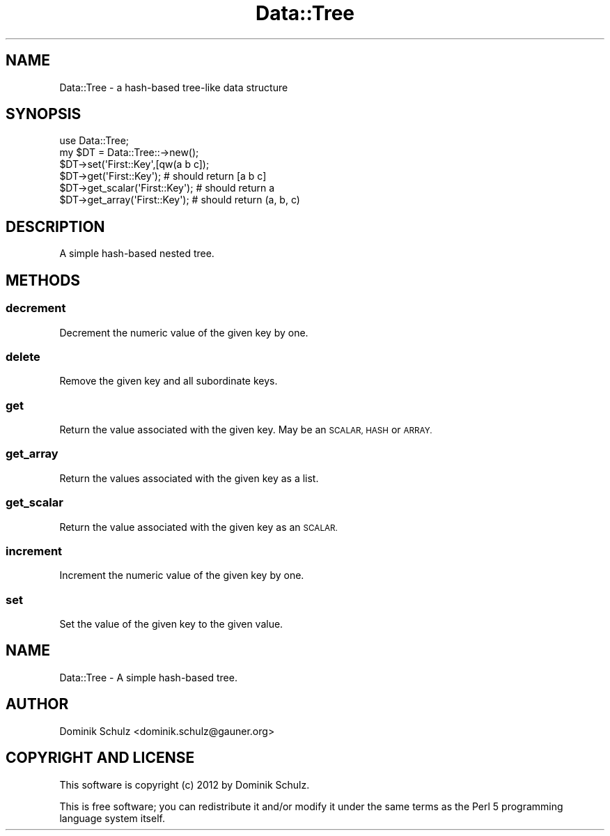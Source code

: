 .\" Automatically generated by Pod::Man 4.14 (Pod::Simple 3.40)
.\"
.\" Standard preamble:
.\" ========================================================================
.de Sp \" Vertical space (when we can't use .PP)
.if t .sp .5v
.if n .sp
..
.de Vb \" Begin verbatim text
.ft CW
.nf
.ne \\$1
..
.de Ve \" End verbatim text
.ft R
.fi
..
.\" Set up some character translations and predefined strings.  \*(-- will
.\" give an unbreakable dash, \*(PI will give pi, \*(L" will give a left
.\" double quote, and \*(R" will give a right double quote.  \*(C+ will
.\" give a nicer C++.  Capital omega is used to do unbreakable dashes and
.\" therefore won't be available.  \*(C` and \*(C' expand to `' in nroff,
.\" nothing in troff, for use with C<>.
.tr \(*W-
.ds C+ C\v'-.1v'\h'-1p'\s-2+\h'-1p'+\s0\v'.1v'\h'-1p'
.ie n \{\
.    ds -- \(*W-
.    ds PI pi
.    if (\n(.H=4u)&(1m=24u) .ds -- \(*W\h'-12u'\(*W\h'-12u'-\" diablo 10 pitch
.    if (\n(.H=4u)&(1m=20u) .ds -- \(*W\h'-12u'\(*W\h'-8u'-\"  diablo 12 pitch
.    ds L" ""
.    ds R" ""
.    ds C` ""
.    ds C' ""
'br\}
.el\{\
.    ds -- \|\(em\|
.    ds PI \(*p
.    ds L" ``
.    ds R" ''
.    ds C`
.    ds C'
'br\}
.\"
.\" Escape single quotes in literal strings from groff's Unicode transform.
.ie \n(.g .ds Aq \(aq
.el       .ds Aq '
.\"
.\" If the F register is >0, we'll generate index entries on stderr for
.\" titles (.TH), headers (.SH), subsections (.SS), items (.Ip), and index
.\" entries marked with X<> in POD.  Of course, you'll have to process the
.\" output yourself in some meaningful fashion.
.\"
.\" Avoid warning from groff about undefined register 'F'.
.de IX
..
.nr rF 0
.if \n(.g .if rF .nr rF 1
.if (\n(rF:(\n(.g==0)) \{\
.    if \nF \{\
.        de IX
.        tm Index:\\$1\t\\n%\t"\\$2"
..
.        if !\nF==2 \{\
.            nr % 0
.            nr F 2
.        \}
.    \}
.\}
.rr rF
.\" ========================================================================
.\"
.IX Title "Data::Tree 3"
.TH Data::Tree 3 "2012-11-25" "perl v5.32.0" "User Contributed Perl Documentation"
.\" For nroff, turn off justification.  Always turn off hyphenation; it makes
.\" way too many mistakes in technical documents.
.if n .ad l
.nh
.SH "NAME"
Data::Tree \- a hash\-based tree\-like data structure
.SH "SYNOPSIS"
.IX Header "SYNOPSIS"
.Vb 2
\&    use Data::Tree;
\&    my $DT = Data::Tree::\->new();
\&
\&    $DT\->set(\*(AqFirst::Key\*(Aq,[qw(a b c]);
\&    $DT\->get(\*(AqFirst::Key\*(Aq); # should return [a b c]
\&    $DT\->get_scalar(\*(AqFirst::Key\*(Aq); # should return a
\&    $DT\->get_array(\*(AqFirst::Key\*(Aq); # should return (a, b, c)
.Ve
.SH "DESCRIPTION"
.IX Header "DESCRIPTION"
A simple hash-based nested tree.
.SH "METHODS"
.IX Header "METHODS"
.SS "decrement"
.IX Subsection "decrement"
Decrement the numeric value of the given key by one.
.SS "delete"
.IX Subsection "delete"
Remove the given key and all subordinate keys.
.SS "get"
.IX Subsection "get"
Return the value associated with the given key. May be an \s-1SCALAR, HASH\s0 or \s-1ARRAY.\s0
.SS "get_array"
.IX Subsection "get_array"
Return the values associated with the given key as a list.
.SS "get_scalar"
.IX Subsection "get_scalar"
Return the value associated with the given key as an \s-1SCALAR.\s0
.SS "increment"
.IX Subsection "increment"
Increment the numeric value of the given key by one.
.SS "set"
.IX Subsection "set"
Set the value of the given key to the given value.
.SH "NAME"
Data::Tree \- A simple hash\-based tree.
.SH "AUTHOR"
.IX Header "AUTHOR"
Dominik Schulz <dominik.schulz@gauner.org>
.SH "COPYRIGHT AND LICENSE"
.IX Header "COPYRIGHT AND LICENSE"
This software is copyright (c) 2012 by Dominik Schulz.
.PP
This is free software; you can redistribute it and/or modify it under
the same terms as the Perl 5 programming language system itself.
